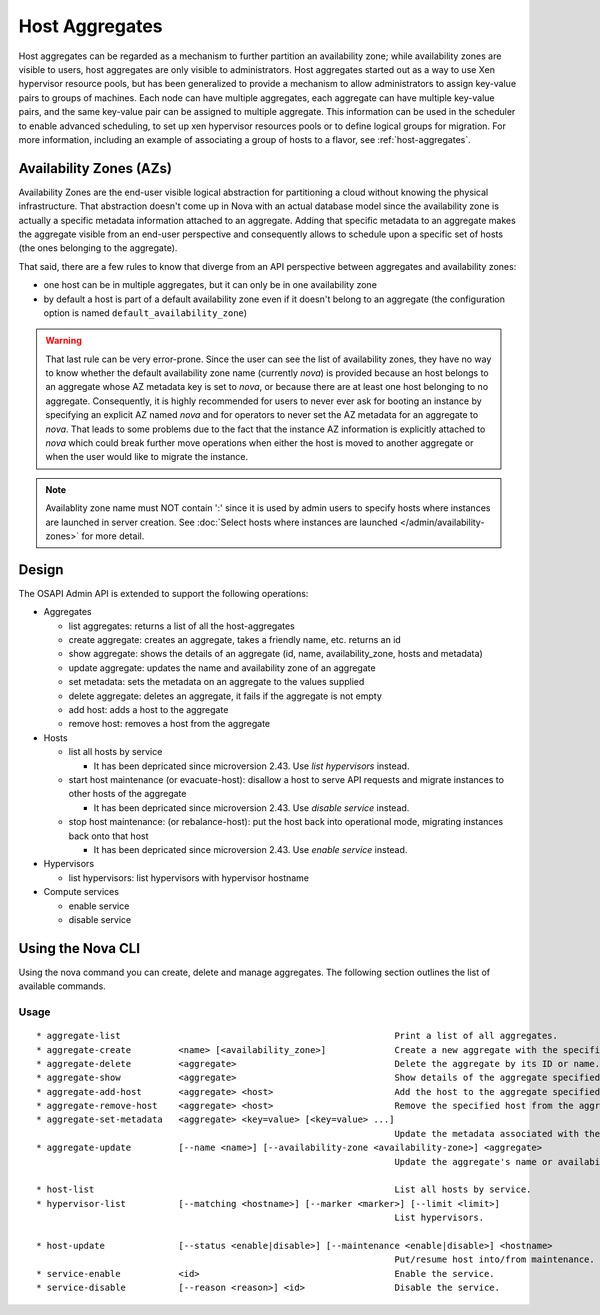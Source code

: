..
      Copyright 2012 OpenStack Foundation
      Copyright 2012 Citrix Systems, Inc.
      Copyright 2012, The Cloudscaling Group, Inc.
      All Rights Reserved.

      Licensed under the Apache License, Version 2.0 (the "License"); you may
      not use this file except in compliance with the License. You may obtain
      a copy of the License at

          http://www.apache.org/licenses/LICENSE-2.0

      Unless required by applicable law or agreed to in writing, software
      distributed under the License is distributed on an "AS IS" BASIS, WITHOUT
      WARRANTIES OR CONDITIONS OF ANY KIND, either express or implied. See the
      License for the specific language governing permissions and limitations
      under the License.

Host Aggregates
===============

Host aggregates can be regarded as a mechanism to further partition an
availability zone; while availability zones are visible to users, host
aggregates are only visible to administrators.  Host aggregates started out as
a way to use Xen hypervisor resource pools, but has been generalized to provide
a mechanism to allow administrators to assign key-value pairs to groups of
machines.  Each node can have multiple aggregates, each aggregate can have
multiple key-value pairs, and the same key-value pair can be assigned to
multiple aggregate.  This information can be used in the scheduler to enable
advanced scheduling, to set up xen hypervisor resources pools or to define
logical groups for migration.  For more information, including an example of
associating a group of hosts to a flavor, see :ref:`host-aggregates`.


Availability Zones (AZs)
------------------------

Availability Zones are the end-user visible logical abstraction for
partitioning a cloud without knowing the physical infrastructure.
That abstraction doesn't come up in Nova with an actual database model since
the availability zone is actually a specific metadata information attached to
an aggregate. Adding that specific metadata to an aggregate makes the aggregate
visible from an end-user perspective and consequently allows to schedule upon a
specific set of hosts (the ones belonging to the aggregate).

That said, there are a few rules to know that diverge from an API perspective
between aggregates and availability zones:

- one host can be in multiple aggregates, but it can only be in one
  availability zone
- by default a host is part of a default availability zone even if it doesn't
  belong to an aggregate (the configuration option is named
  ``default_availability_zone``)

.. warning:: That last rule can be very error-prone. Since the user can see the
  list of availability zones, they have no way to know whether the default
  availability zone name (currently *nova*) is provided because an host
  belongs to an aggregate whose AZ metadata key is set to *nova*, or because
  there are at least one host belonging to no aggregate. Consequently, it is
  highly recommended for users to never ever ask for booting an instance by
  specifying an explicit AZ named *nova* and for operators to never set the
  AZ metadata for an aggregate to *nova*. That leads to some problems
  due to the fact that the instance AZ information is explicitly attached to
  *nova* which could break further move operations when either the host is
  moved to another aggregate or when the user would like to migrate the
  instance.

.. note:: Availablity zone name must NOT contain ':' since it is used by admin
  users to specify hosts where instances are launched in server creation.
  See :doc:`Select hosts where instances are launched </admin/availability-zones>` for more detail.

Design
------

The OSAPI Admin API is extended to support the following operations:

* Aggregates

  * list aggregates: returns a list of all the host-aggregates
  * create aggregate: creates an aggregate, takes a friendly name, etc. returns an id
  * show aggregate: shows the details of an aggregate (id, name, availability_zone, hosts and metadata)
  * update aggregate: updates the name and availability zone of an aggregate
  * set metadata: sets the metadata on an aggregate to the values supplied
  * delete aggregate: deletes an aggregate, it fails if the aggregate is not empty
  * add host: adds a host to the aggregate
  * remove host: removes a host from the aggregate
* Hosts

  * list all hosts by service

    * It has been depricated since microversion 2.43. Use `list hypervisors` instead.
  * start host maintenance (or evacuate-host): disallow a host to serve API requests and migrate instances to other hosts of the aggregate

    * It has been depricated since microversion 2.43. Use `disable service` instead.
  * stop host maintenance: (or rebalance-host): put the host back into operational mode, migrating instances back onto that host

    * It has been depricated since microversion 2.43. Use `enable service` instead.

* Hypervisors

  * list hypervisors: list hypervisors with hypervisor hostname

* Compute services

  * enable service
  * disable service

Using the Nova CLI
------------------

Using the nova command you can create, delete and manage aggregates. The following section outlines the list of available commands.

Usage
~~~~~

::

  * aggregate-list                                                    Print a list of all aggregates.
  * aggregate-create         <name> [<availability_zone>]             Create a new aggregate with the specified details.
  * aggregate-delete         <aggregate>                              Delete the aggregate by its ID or name.
  * aggregate-show           <aggregate>                              Show details of the aggregate specified by its ID or name.
  * aggregate-add-host       <aggregate> <host>                       Add the host to the aggregate specified by its ID or name.
  * aggregate-remove-host    <aggregate> <host>                       Remove the specified host from the aggregate specified by its ID or name.
  * aggregate-set-metadata   <aggregate> <key=value> [<key=value> ...]
                                                                      Update the metadata associated with the aggregate specified by its ID or name.
  * aggregate-update         [--name <name>] [--availability-zone <availability-zone>] <aggregate>
                                                                      Update the aggregate's name or availability zone.

  * host-list                                                         List all hosts by service.
  * hypervisor-list          [--matching <hostname>] [--marker <marker>] [--limit <limit>]
                                                                      List hypervisors.

  * host-update              [--status <enable|disable>] [--maintenance <enable|disable>] <hostname>
                                                                      Put/resume host into/from maintenance.
  * service-enable           <id>                                     Enable the service.
  * service-disable          [--reason <reason>] <id>                 Disable the service.
